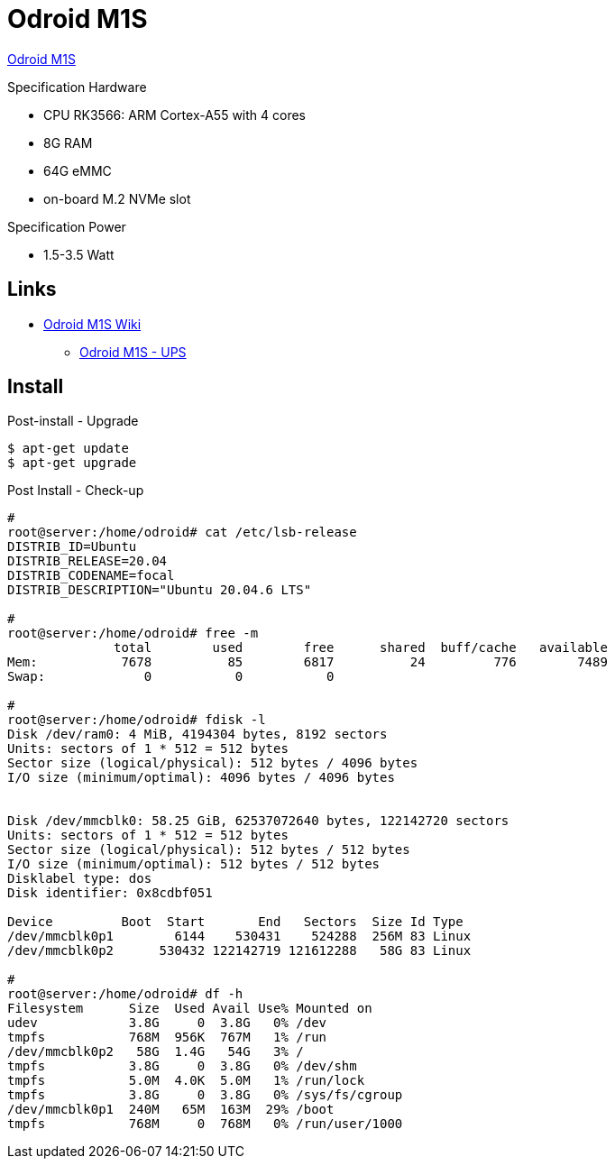 = Odroid M1S

link:https://www.hardkernel.com/shop/odroid-m1s-with-8gbyte-ram/[Odroid M1S]

.Specification Hardware
* CPU RK3566: ARM Cortex-A55 with 4 cores
* 8G RAM
* 64G eMMC
* on-board M.2 NVMe slot

.Specification Power
* 1.5-3.5 Watt

== Links

* link:https://wiki.odroid.com/odroid-m1s/odroid-m1s[Odroid M1S Wiki]
** link:https://wiki.odroid.com/accessory/power_supply_battery/m1s_ups[Odroid M1S - UPS]


== Install

.Post-install - Upgrade
[source,bash]
----
$ apt-get update
$ apt-get upgrade
----

.Post Install - Check-up
[source,bash]
----
# 
root@server:/home/odroid# cat /etc/lsb-release
DISTRIB_ID=Ubuntu
DISTRIB_RELEASE=20.04
DISTRIB_CODENAME=focal
DISTRIB_DESCRIPTION="Ubuntu 20.04.6 LTS"

#
root@server:/home/odroid# free -m
              total        used        free      shared  buff/cache   available
Mem:           7678          85        6817          24         776        7489
Swap:             0           0           0

#
root@server:/home/odroid# fdisk -l
Disk /dev/ram0: 4 MiB, 4194304 bytes, 8192 sectors
Units: sectors of 1 * 512 = 512 bytes
Sector size (logical/physical): 512 bytes / 4096 bytes
I/O size (minimum/optimal): 4096 bytes / 4096 bytes


Disk /dev/mmcblk0: 58.25 GiB, 62537072640 bytes, 122142720 sectors
Units: sectors of 1 * 512 = 512 bytes
Sector size (logical/physical): 512 bytes / 512 bytes
I/O size (minimum/optimal): 512 bytes / 512 bytes
Disklabel type: dos
Disk identifier: 0x8cdbf051

Device         Boot  Start       End   Sectors  Size Id Type
/dev/mmcblk0p1        6144    530431    524288  256M 83 Linux
/dev/mmcblk0p2      530432 122142719 121612288   58G 83 Linux

# 
root@server:/home/odroid# df -h
Filesystem      Size  Used Avail Use% Mounted on
udev            3.8G     0  3.8G   0% /dev
tmpfs           768M  956K  767M   1% /run
/dev/mmcblk0p2   58G  1.4G   54G   3% /
tmpfs           3.8G     0  3.8G   0% /dev/shm
tmpfs           5.0M  4.0K  5.0M   1% /run/lock
tmpfs           3.8G     0  3.8G   0% /sys/fs/cgroup
/dev/mmcblk0p1  240M   65M  163M  29% /boot
tmpfs           768M     0  768M   0% /run/user/1000
----

